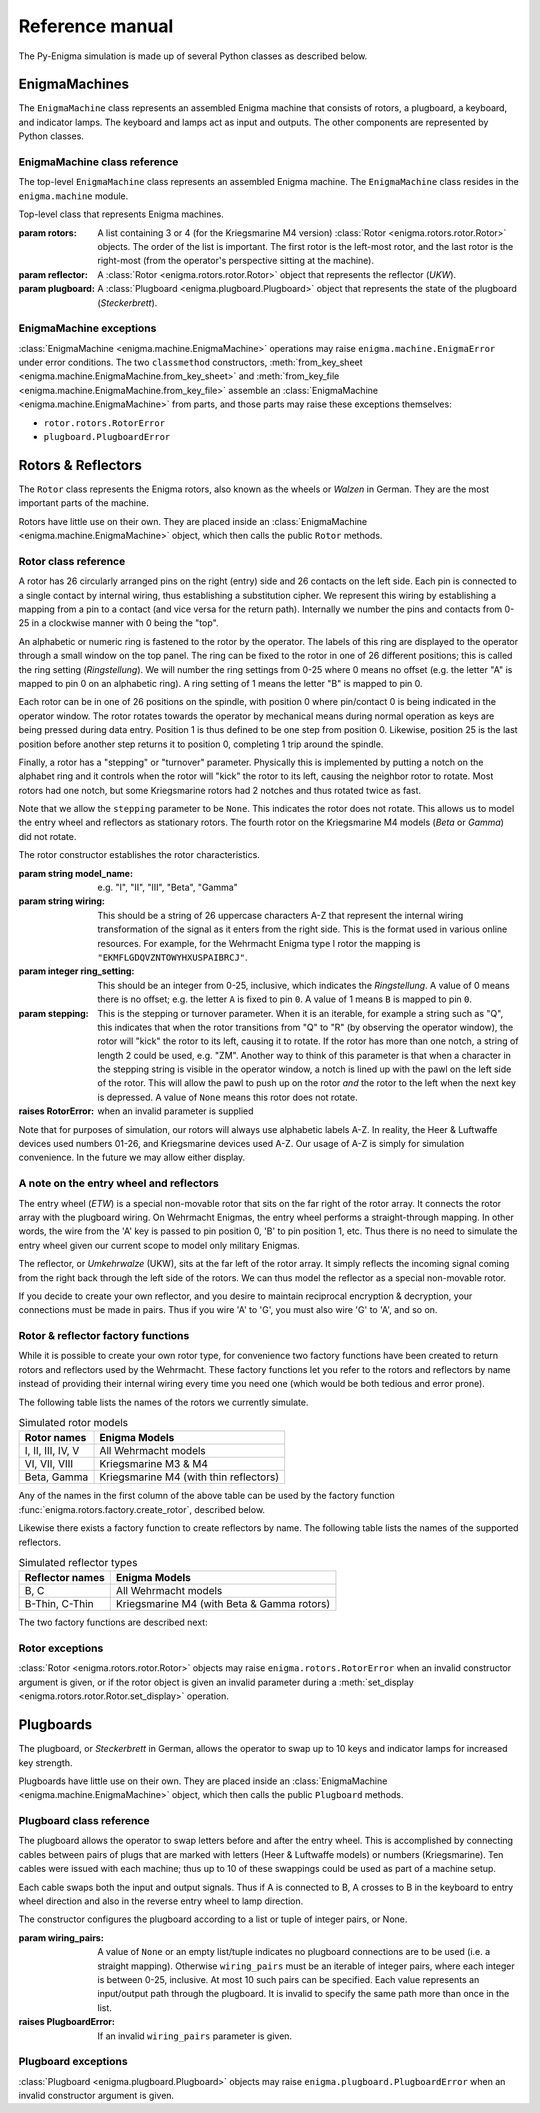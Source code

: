 Reference manual
================

The Py-Enigma simulation is made up of several Python classes as described
below.

EnigmaMachines
--------------

The ``EnigmaMachine`` class represents an assembled Enigma machine that consists
of rotors, a plugboard, a keyboard, and indicator lamps. The keyboard and lamps
act as input and outputs. The other components are represented by Python
classes.


EnigmaMachine class reference
~~~~~~~~~~~~~~~~~~~~~~~~~~~~~

The top-level ``EnigmaMachine`` class represents an assembled Enigma machine.
The ``EnigmaMachine`` class resides in the ``enigma.machine`` module.

.. class:: enigma.machine.EnigmaMachine(rotors, reflector, plugboard)

   Top-level class that represents Enigma machines.

   :param rotors: A list containing 3 or 4 (for the Kriegsmarine M4 version)
      :class:`Rotor <enigma.rotors.rotor.Rotor>` objects. The order of the
      list is important. The first rotor is the left-most rotor, and the last
      rotor is the right-most (from the operator's perspective sitting at the
      machine).

   :param reflector: A :class:`Rotor <enigma.rotors.rotor.Rotor>` object that
      represents the reflector (*UKW*).

   :param plugboard: A :class:`Plugboard <enigma.plugboard.Plugboard>` object
      that represents the state of the plugboard (*Steckerbrett*).

   .. classmethod:: from_key_sheet([rotors='I II III'[, ring_settings=None[, \
            reflector='B'[, plugboard_settings=None]]]])

      Convenience function to build an EnigmaMachine from the data as you
      might find it on a monthly key sheet (code book).

      :param rotors: Either a list of strings naming the rotors from left to
         right or a single string: e.g. ``["I", "III", "IV"]`` or ``"I III IV"``.

      :param ring_settings: Either a list/tuple of integers, a string, or ``None``
         to represent the ring settings to be applied to the rotors in the
         rotors list (see below).

      :param reflector: A string that names the reflector to use.

      :param plugboard_settings: A string of plugboard settings as you might
         find on a key sheet (see below).
       
      The ``ring_settings`` parameter can accept either:

      * A list/tuple of integers with values between 0-25.
      * A string; either space separated letters or numbers, e.g.
        ``'B U L'`` or ``'1 20 11'``. Note that if numbers are used, they
        should be between 1-26 to match historical key sheet data.
      * ``None`` means all ring settings are 0.

      The ``plugboard_settings`` parameter can accept either:

      * A string of space separated letter pairs; e.g. ``'PO ML IU KJ NH YT GB VF RE DC'``.
      * A string of slash separated number pairs; e.g. ``'18/26 17/4 21/6 3/16 19/14 22/7 8/1 12/25 5/9 10/15'``.
      * A value of ``None`` means no plugboard connections are made.

   .. classmethod:: from_key_file(fp[, day=None])

      Convenience function to build an EnigmaMachine by reading key parameters
      from a file.

      :param fp: A file-like object that contains daily key settings, one day's
         settings per line.

      :param day: The line in the file labeled with the day number (1-31) will
         be used for the settings. If day is ``None``, the day number will be
         determined from today's date. 

      For more information on the file format, see :doc:`Key File Format <keyfile>`.

   .. method:: set_display(val)

      Sets the simulated rotor operator windows to *val*. This establishes a new
      starting position for a subsequent encrypt or decrypt operation. See also
      :meth:`get_display`.

      :param val: Must be a string or iterable containing uppercase letter values, one
         for each window from left to right. For example, a valid value for a 3 rotor
         machine would be ``'ABC'``.

   .. method:: get_display(val)

      This method returns the current position of the rotors as a string. See
      also :meth:`set_display`.

      :returns: a string of uppercase letters, one for each rotor (left to
         right)
      :rtype: string

   .. method:: get_rotor_count()

      Returns a list of integers that represent the rotation counts for each 
      rotor. The rotation counts are reset to 0 every time :meth:`set_display`
      is called.

   .. method:: key_press(key)

      Simulate a front panel key press. First the rotors are stepped by
      simulating the mechanical action of the machine. Next a simulated current
      is run through the machine. The lamp that is lit by this key press is
      returned as a string (a single uppercase letter A-Z).

      :param key: the letter pressed (A-Z)
      :type key: string
      :returns: the lamp that is lit (A-Z)
      :rtype: string

   .. method:: process_text(text[, replace_char='X'])

      This is a convenience function for processing a string of text. For each
      character in the input text, :meth:`key_press` is called. The output text
      is returned as a string.

      This function performs some pre-processing of the input text, unlike
      :meth:`key_press`. First, all input is converted to uppercase. Secondly,
      the parameter ``replace_char`` controls what is done to input characters
      that are not ``A-Z``. If the input text contains a character not on the
      keyboard, it is replaced with ``replace_char``. If ``replace_char`` is
      ``None`` the character is dropped from the input. ``replace_char``
      defaults to ``X``.

      :param string text: the text to process
      :param replace_char: invalid input is replaced with this string or dropped
         if it is ``None``


EnigmaMachine exceptions
~~~~~~~~~~~~~~~~~~~~~~~~

:class:`EnigmaMachine <enigma.machine.EnigmaMachine>` operations may raise
``enigma.machine.EnigmaError`` under error conditions. The two ``classmethod``
constructors, :meth:`from_key_sheet <enigma.machine.EnigmaMachine.from_key_sheet>`
and :meth:`from_key_file <enigma.machine.EnigmaMachine.from_key_file>` assemble
an :class:`EnigmaMachine <enigma.machine.EnigmaMachine>` from parts, and those
parts may raise these exceptions themselves:

* ``rotor.rotors.RotorError``
* ``plugboard.PlugboardError``


Rotors & Reflectors
-------------------

The ``Rotor`` class represents the Enigma rotors, also known as the wheels or
*Walzen* in German. They are the most important parts of the machine.

Rotors have little use on their own. They are placed inside an :class:`EnigmaMachine
<enigma.machine.EnigmaMachine>` object, which then calls the public ``Rotor``
methods.

Rotor class reference
~~~~~~~~~~~~~~~~~~~~~

.. class:: enigma.rotors.rotor.Rotor(model_name, wiring[, ring_setting=0[, stepping=None]])

   A rotor has 26 circularly arranged pins on the right (entry) side and 26
   contacts on the left side. Each pin is connected to a single contact by
   internal wiring, thus establishing a substitution cipher. We represent this
   wiring by establishing a mapping from a pin to a contact (and vice versa for
   the return path). Internally we number the pins and contacts from 0-25 in a
   clockwise manner with 0 being the "top".

   An alphabetic or numeric ring is fastened to the rotor by the operator. The
   labels of this ring are displayed to the operator through a small window on
   the top panel. The ring can be fixed to the rotor in one of 26 different
   positions; this is called the ring setting (*Ringstellung*). We will number
   the ring settings from 0-25 where 0 means no offset (e.g. the letter "A" is
   mapped to pin 0 on an alphabetic ring). A ring setting of 1 means the letter
   "B" is mapped to pin 0.

   Each rotor can be in one of 26 positions on the spindle, with position 0
   where pin/contact 0 is being indicated in the operator window. The rotor
   rotates towards the operator by mechanical means during normal operation as
   keys are being pressed during data entry. Position 1 is thus defined to be
   one step from position 0. Likewise, position 25 is the last position before
   another step returns it to position 0, completing 1 trip around the spindle.

   Finally, a rotor has a "stepping" or "turnover" parameter. Physically this
   is implemented by putting a notch on the alphabet ring and it controls when
   the rotor will "kick" the rotor to its left, causing the neighbor rotor to
   rotate. Most rotors had one notch, but some Kriegsmarine rotors had 2
   notches and thus rotated twice as fast.

   Note that we allow the ``stepping`` parameter to be ``None``. This indicates
   the rotor does not rotate. This allows us to model the entry wheel and
   reflectors as stationary rotors. The fourth rotor on the Kriegsmarine M4
   models (*Beta* or *Gamma*) did not rotate.
   
   The rotor constructor establishes the rotor characteristics.

   :param string model_name: e.g. "I", "II", "III", "Beta", "Gamma"

   :param string wiring: This should be a string of 26 uppercase characters
      A-Z that represent the internal wiring transformation of the signal
      as it enters from the right side. This is the format used in various online
      resources. For example, for the Wehrmacht Enigma type I rotor the
      mapping is ``"EKMFLGDQVZNTOWYHXUSPAIBRCJ"``.

   :param integer ring_setting: This should be an integer from 0-25, inclusive,
      which indicates the *Ringstellung*. A value of 0 means there is no offset; e.g.
      the letter ``A`` is fixed to pin ``0``. A value of 1 means ``B`` is mapped
      to pin ``0``.

   :param stepping: This is the stepping or turnover parameter. When it is an
      iterable, for example a string such as "Q", this indicates that when
      the rotor transitions from "Q" to "R" (by observing the operator
      window), the rotor will "kick" the rotor to its left, causing it to
      rotate. If the rotor has more than one notch, a string of length 2 could
      be used, e.g. "ZM".  Another way to think of this parameter is that when
      a character in the stepping string is visible in the operator window, a
      notch is lined up with the pawl on the left side of the rotor.  This
      will allow the pawl to push up on the rotor *and* the rotor to the left
      when the next key is depressed. A value of ``None`` means this rotor does
      not rotate.

   :raises RotorError: when an invalid parameter is supplied

   Note that for purposes of simulation, our rotors will always use alphabetic
   labels A-Z. In reality, the Heer & Luftwaffe devices used numbers 01-26, and
   Kriegsmarine devices used A-Z. Our usage of A-Z is simply for simulation
   convenience. In the future we may allow either display.

   .. method:: set_display(val)

      Spin the rotor such that the string ``val`` appears in the operator
      window. This sets the internal position of the rotor on the axle and thus
      rotates the pins and contacts accordingly.

      A value of 'A' for example puts the rotor in position 0, assuming an
      internal ring setting of 0.

      :param string val: rotor position which must be in the range ``A-Z``
      :raises RotorError: when an invalid position value is supplied

   .. method:: get_display()

      :returns: current rotor position in the range ``A-Z``
      :rtype: string

   .. method:: signal_in(n)

      Simulate a signal entering the rotor from the right at a given pin
      position n.

      :param integer n: pin number between 0 and 25
      :returns: the contact number of the output signal (0-25)
      :rtype: integer

   .. method:: signal_out(n)

      Simulate a signal entering the rotor from the left at a given contact
      position n.

      :param integer n: contact number between 0 and 25
      :returns: the pin number of the output signal (0-25)
      :rtype: integer

   .. method:: notch_over_pawl()

      Returns ``True`` if this rotor has a notch in the stepping position and
      ``False`` otherwise.

      :rtype: Boolean

   .. method:: rotate()

      Rotates the rotor forward.


A note on the entry wheel and reflectors
~~~~~~~~~~~~~~~~~~~~~~~~~~~~~~~~~~~~~~~~

The entry wheel (*ETW*) is a special non-movable rotor that sits on the far
right of the rotor array. It connects the rotor array with the plugboard wiring.
On Wehrmacht Enigmas, the entry wheel performs a straight-through mapping. In
other words, the wire from the 'A' key is passed to pin position 0, 'B' to pin
position 1, etc. Thus there is no need to simulate the entry wheel given our
current scope to model only military Enigmas.

The reflector, or *Umkehrwalze* (UKW), sits at the far left of the rotor array.
It simply reflects the incoming signal coming from the right back through the
left side of the rotors. We can thus model the reflector as a special non-movable
rotor.

If you decide to create your own reflector, and you desire to maintain
reciprocal encryption & decryption, your connections must be made in pairs. Thus
if you wire 'A' to 'G', you must also wire 'G' to 'A', and so on.


Rotor & reflector factory functions
~~~~~~~~~~~~~~~~~~~~~~~~~~~~~~~~~~~

While it is possible to create your own rotor type, for convenience two factory
functions have been created to return rotors and reflectors used by the
Wehrmacht. These factory functions let you refer to the rotors and reflectors by
name instead of providing their internal wiring every time you need one (which
would be both tedious and error prone).

The following table lists the names of the rotors we currently simulate.

.. _rotor-table-label:

.. table:: Simulated rotor models

   +-------------------+------------------------+
   | Rotor names       | Enigma Models          |
   +===================+========================+
   | I, II, III, IV, V | All Wehrmacht models   |
   +-------------------+------------------------+
   | VI, VII, VIII     | Kriegsmarine M3 & M4   |
   +-------------------+------------------------+
   | Beta, Gamma       | Kriegsmarine M4        |
   |                   | (with thin reflectors) |
   +-------------------+------------------------+

Any of the names in the first column of the above table can be used by the
factory function :func:`enigma.rotors.factory.create_rotor`, described below.

Likewise there exists a factory function to create reflectors by name. The
following table lists the names of the supported reflectors.

.. _reflector-table-label:

.. table:: Simulated reflector types

   +-------------------+------------------------+
   | Reflector names   | Enigma Models          |
   +===================+========================+
   | B, C              | All Wehrmacht models   |
   +-------------------+------------------------+
   | B-Thin, C-Thin    | Kriegsmarine M4        |
   |                   | (with Beta & Gamma     |
   |                   | rotors)                |
   +-------------------+------------------------+

The two factory functions are described next:

.. function:: enigma.rotors.factory.create_rotor(model[, ring_setting=0])

   Create and return a :class:`Rotor <enigma.rotors.rotor.Rotor>` object with
   the given ring setting.

   :param string model: the model name to create; see the :ref:`rotor-table-label` table
   :param integer ring_setting: the ring setting (0-25) to use
   :returns: the newly created :class:`Rotor <enigma.rotors.rotor.Rotor>`
   :raises RotorError: when an unknown model name is provided


.. function:: enigma.rotors.factory.create_reflector(model)

   Create and return a :class:`Rotor <enigma.rotors.rotor.Rotor>` object that
   is meant to be used in the reflector role.

   :param string model: the model name to create; see the :ref:`reflector-table-label` table
   :returns: the newly created reflector, which is actually of type
      :class:`Rotor <enigma.rotors.rotor.Rotor>`
   :raises RotorError: when an unknown model name is provided


Rotor exceptions
~~~~~~~~~~~~~~~~

:class:`Rotor <enigma.rotors.rotor.Rotor>` objects may raise
``enigma.rotors.RotorError`` when an invalid constructor argument is given, or
if the rotor object is given an invalid parameter during a :meth:`set_display
<enigma.rotors.rotor.Rotor.set_display>` operation.


Plugboards
----------

The plugboard, or *Steckerbrett* in German, allows the operator to swap up to 10
keys and indicator lamps for increased key strength.

Plugboards have little use on their own. They are placed inside an :class:`EnigmaMachine
<enigma.machine.EnigmaMachine>` object, which then calls the public ``Plugboard``
methods.

Plugboard class reference
~~~~~~~~~~~~~~~~~~~~~~~~~

.. class:: enigma.plugboard.Plugboard([wiring_pairs=None])

   The plugboard allows the operator to swap letters before and after the entry
   wheel. This is accomplished by connecting cables between pairs of plugs that
   are marked with letters (Heer & Luftwaffe models) or numbers (Kriegsmarine).
   Ten cables were issued with each machine; thus up to 10 of these swappings
   could be used as part of a machine setup.

   Each cable swaps both the input and output signals. Thus if A is connected
   to B, A crosses to B in the keyboard to entry wheel direction and also in
   the reverse entry wheel to lamp direction.

   The constructor configures the plugboard according to a list or tuple of
   integer pairs, or None.

   :param wiring_pairs: A value of ``None`` or an empty list/tuple indicates no
      plugboard connections are to be used (i.e. a straight mapping).  Otherwise
      ``wiring_pairs`` must be an iterable of integer pairs, where each integer
      is between 0-25, inclusive. At most 10 such pairs can be specified. Each
      value represents an input/output path through the plugboard. It is invalid
      to specify the same path more than once in the list.

   :raises PlugboardError: If an invalid ``wiring_pairs`` parameter is given.

   .. classmethod:: from_key_sheet([settings=None])

      This is a convenience function to build a plugboard according to a 
      settings string as you may find on a key sheet.

      Two syntaxes are supported, the Heer/Luftwaffe and Kriegsmarine styles:

      In the Heer syntax, the settings are given as a string of
      alphabetic pairs. For example: ``'PO ML IU KJ NH YT GB VF RE DC'``.

      In the Kriegsmarine syntax, the settings are given as a string of number
      pairs, separated by a '/'. Note that the numbering uses 1-26, inclusive.
      For example: ``'18/26 17/4 21/6 3/16 19/14 22/7 8/1 12/25 5/9 10/15'``.

      To specify no plugboard connections, settings can be ``None`` or an empty
      string.

      :param settings: A settings string as described above, or ``None``.
      :raises PlugboardError: If the settings string is invalid, or if
         it contains more than 10 pairs. Each plug should be present at
         most once in the settings string.

   .. method:: signal(n)

      Simulate a signal entering the plugboard on wire n, where n must be
      an integer between 0 and 25.

      :param integer n: The wire number the input signal is on (0-25).
      :returns: The wire number of the output signal (0-25).
      :rtype: integer

      Note that since the plugboard always crosses pairs of wires, it doesn't
      matter what direction (keyboard -> entry wheel or vice versa) the signal
      is coming from.


Plugboard exceptions
~~~~~~~~~~~~~~~~~~~~

:class:`Plugboard <enigma.plugboard.Plugboard>` objects may raise
``enigma.plugboard.PlugboardError`` when an invalid constructor argument is given.
